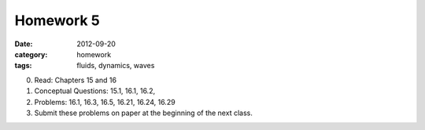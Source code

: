 Homework 5 
##########

:date: 2012-09-20
:category: homework
:tags: fluids, dynamics, waves



0. Read: Chapters 15 and 16

1. Conceptual Questions: 15.1, 16.1, 16.2,  

2. Problems: 16.1, 16.3, 16.5, 16.21, 16.24, 16.29

3. Submit these problems on paper at the beginning of the next class.


